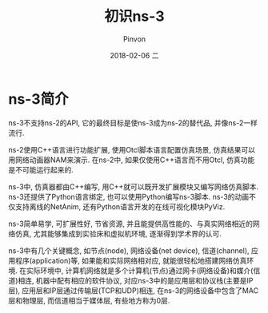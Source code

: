#+TITLE:       初识ns-3
#+AUTHOR:      Pinvon
#+EMAIL:       pinvon@Inspiron
#+DATE:        2018-02-06 二
#+URI:         /blog/%y/%m/%d/初识ns-3
#+KEYWORDS:    <TODO: insert your keywords here>
#+TAGS:        NS3
#+LANGUAGE:    en
#+OPTIONS:     H:3 num:nil toc:t \n:nil ::t |:t ^:nil -:nil f:t *:t <:t
#+DESCRIPTION: <TODO: insert your description here>

* ns-3简介

ns-3不支持ns-2的API, 它的最终目标是使ns-3成为ns-2的替代品, 并像ns-2一样流行.

ns-2使用C++语言进行功能扩展, 使用Otcl脚本语言配置仿真场景, 仿真结果可以用网络动画器NAM来演示. 在ns-2中, 如果仅使用C++语言而不用Otcl, 仿真功能是不可能运行起来的. 

ns-3中, 仿真器都由C++编写, 用C++就可以既开发扩展模块又编写网络仿真脚本. ns-3还提供了Python语言绑定, 也可以使用Python编写ns-3脚本. ns-3的动画不仅支持离线的NetAnim, 还有Python语言开发的在线可视化模块PyViz.

ns-3简单易学, 可扩展性好, 节省资源, 并且能提供高性能的、与真实网络相近的网络仿真, 尤其能够集成到实验床和虚拟机环境, 逐渐得到学术界的认可.

ns-3中有几个关键概念, 如节点(node), 网络设备(net device), 信道(channel), 应用程序(application)等, 如果能和实际网络相对应, 就能很轻松地搭建网络仿真环境. 在实际环境中, 计算机网络就是多个计算机(节点)通过网卡(网络设备)和媒介(信道)相连, 机器中配有相应的软件协议, 对应ns-3中的是应用层和协议栈(主要是IP 层), 应用层和IP层通过传输层(TCP和UDP)相连, 在ns-3的网络设备中包含了MAC层和物理层, 而信道相当于媒体层, 有些地方称为0层.
